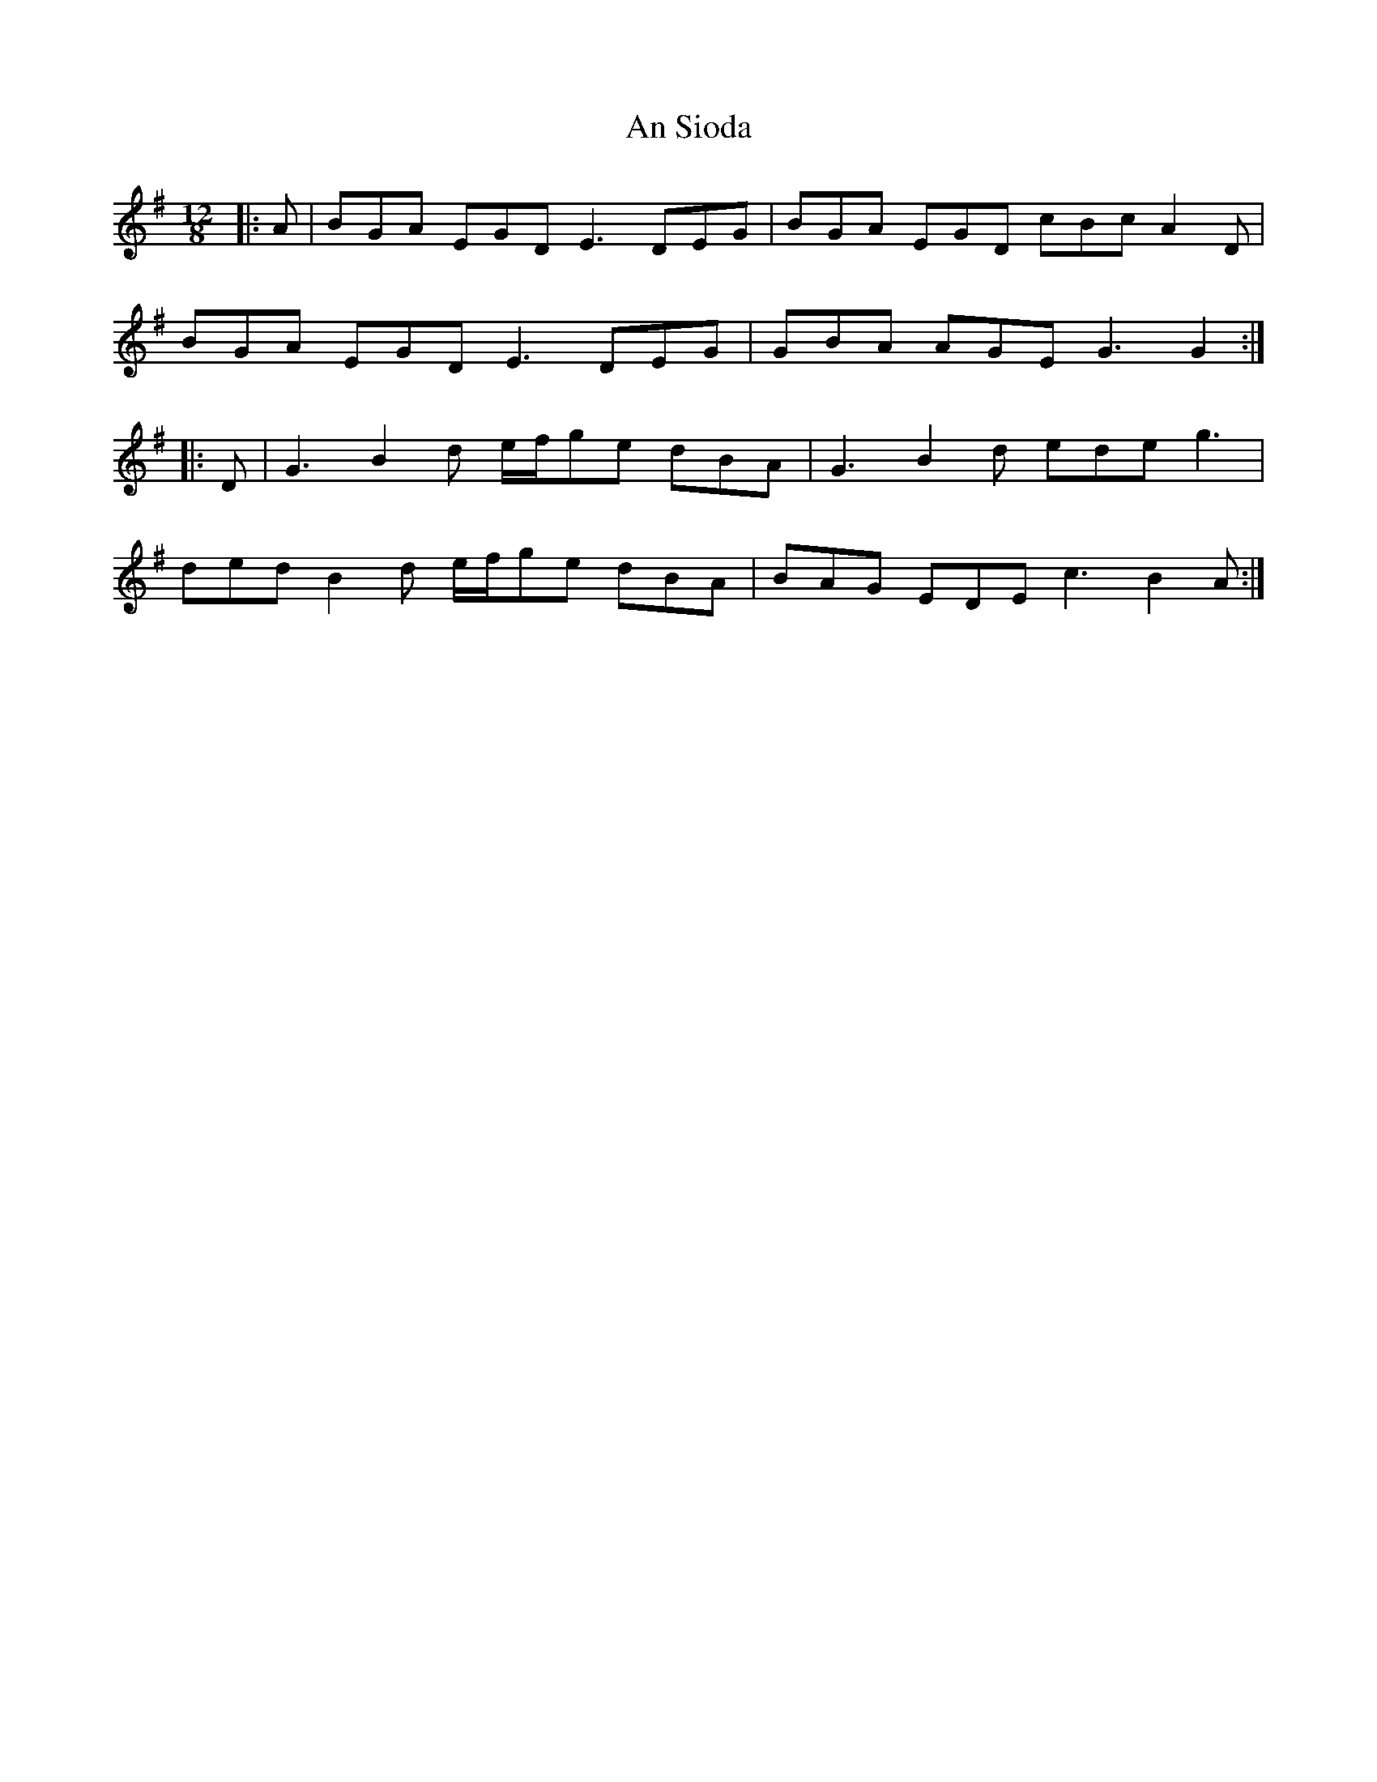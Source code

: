 X: 1396
T: An Sioda
R: slide
M: 12/8
K: Gmajor
|:A|BGA EGD E3 DEG|BGA EGD cBc A2D|
BGA EGD E3 DEG|GBA AGE G3 G2:|
|:D|G3 B2d e/f/ge dBA|G3 B2d ede g3|
ded B2d e/f/ge dBA|BAG EDE c3 B2A:|

